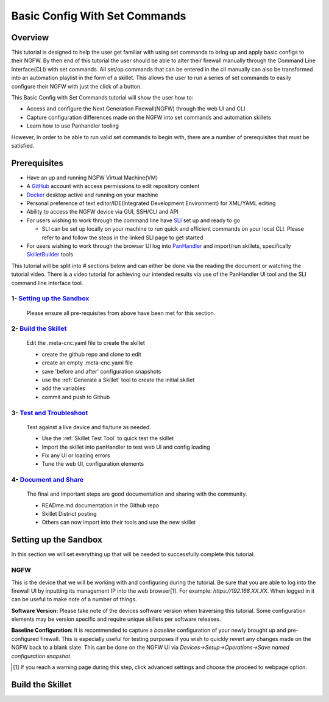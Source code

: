 Basic Config With Set Commands
==============================

Overview
--------

This tutorial is designed to help the user get familiar with using set commands to bring up and apply basic configs to their NGFW. By then end of this tutorial the user should be able to alter their firewall manually through the Command Line Interface(CLI) with set commands. All set/op commands that can be entered in the cli manually can also be transformed into an automation playlist in the form of a skillet. This allows the user to run a series of set commands to easily configure their NGFW with just the click of a button.

This Basic Config with Set Commands tutorial will show the user how to:

* Access and configure the Next Generation Firewall(NGFW) through the web UI and CLI
* Capture configuration differences made on the NGFW into set commands and automation skillets
* Learn how to use Panhandler tooling

However, In order to be able to run valid set commands to begin with, there are a number of prerequisites that must be satisfied.


Prerequisites
--------------

* Have an up and running NGFW Virtual Machine(VM)
* A GitHub_ account with access permissions to edit repository content
* Docker_ desktop active and running on your machine
* Personal preference of text editor/IDE(Integrated Development Environment) for XML/YAML editing
* Ability to access the NGFW device via GUI, SSH/CLI and API
* For users wishing to work through the command line have SLI_ set up and ready to go

  * SLI can be set up locally on your machine to run quick and efficient commands on your local CLI. Please refer to and follow the steps in the linked SLI page to get started
* For users wishing to work through the browser UI log into PanHandler_ and import/run skillets, specifically SkilletBuilder_ tools

.. _PanHandler: https://panhandler.readthedocs.io/en/master/
.. _GitHub: https://github.com
.. _Docker: https://www.docker.com
.. _SkilletBuilder: https://github.com/PaloAltoNetworks/SkilletBuilder
.. _SLI: https://pypi.org/project/sli/

This tutorial will be split into # sections below and can either be done via the reading the document or watching the tutorial video. There is a video tutorial for achieving our intended results via use of the PanHandler UI tool and the SLI command line interface tool.

1- `Setting up the Sandbox`_
~~~~~~~~~~~~~~~~~~~~~~~~~~~~

  Please ensure all pre-requisites from above have been met for this section.


2- `Build the Skillet`_
~~~~~~~~~~~~~~~~~~~~~~~

  Edit the .meta-cnc.yaml file to create the skillet

  * create the github repo and clone to edit
  * create an empty .meta-cnc.yaml file
  * save 'before and after' configuration snapshots
  * use the :ref:`Generate a Skillet` tool to create the initial skillet
  * add the variables
  * commit and push to Github

3- `Test and Troubleshoot`_
~~~~~~~~~~~~~~~~~~~~~~~~~~~

  Test against a live device and fix/tune as needed.

  * Use the :ref:`Skillet Test Tool` to quick test the skillet
  * Import the skillet into panHandler to test web UI and config loading
  * Fix any UI or loading errors
  * Tune the web UI, configuration elements


4- `Document and Share`_
~~~~~~~~~~~~~~~~~~~~~~~~

  The final and important steps are good documentation and sharing with the community.

  * READme.md documentation in the Github repo
  * Skillet District posting
  * Others can now import into their tools and use the new skillet


Setting up the Sandbox
----------------------
.. _`Setting up the Sandbox`:

In this section we will set everything up that will be needed to successfully complete this tutorial. 

NGFW
~~~~

This is the device that we will be working with and configuring during the tutorial. Be sure that you are able to log into the firewall UI by inputting its management IP into the web browser[1]. For example: *https://192.168.XX.XX*. When logged in it can be useful to make note of a number of things.

**Software Version:**
Please take note of the devices software version when traversing this tutorial. Some configuration elements may be version specific and require unique skillets per software releases.

**Baseline Configuration:** It is recommended to capture a *baseline* configuration of your newly brought up and pre-configured firewall. This is especially useful for testing purposes if you wish to quickly revert any changes made on the NGFW back to a blank slate. This can be done on the NGFW UI via *Devices->Setup->Operations->Save named configuration snapshot*.



.. [1] If you reach a warning page during this step, click advanced settings and choose the proceed to webpage option.

Build the Skillet
-----------------
.. _`Build the Skillet`:



.. _`Test and Troubleshoot`:



.. _`Document and Share`: 



